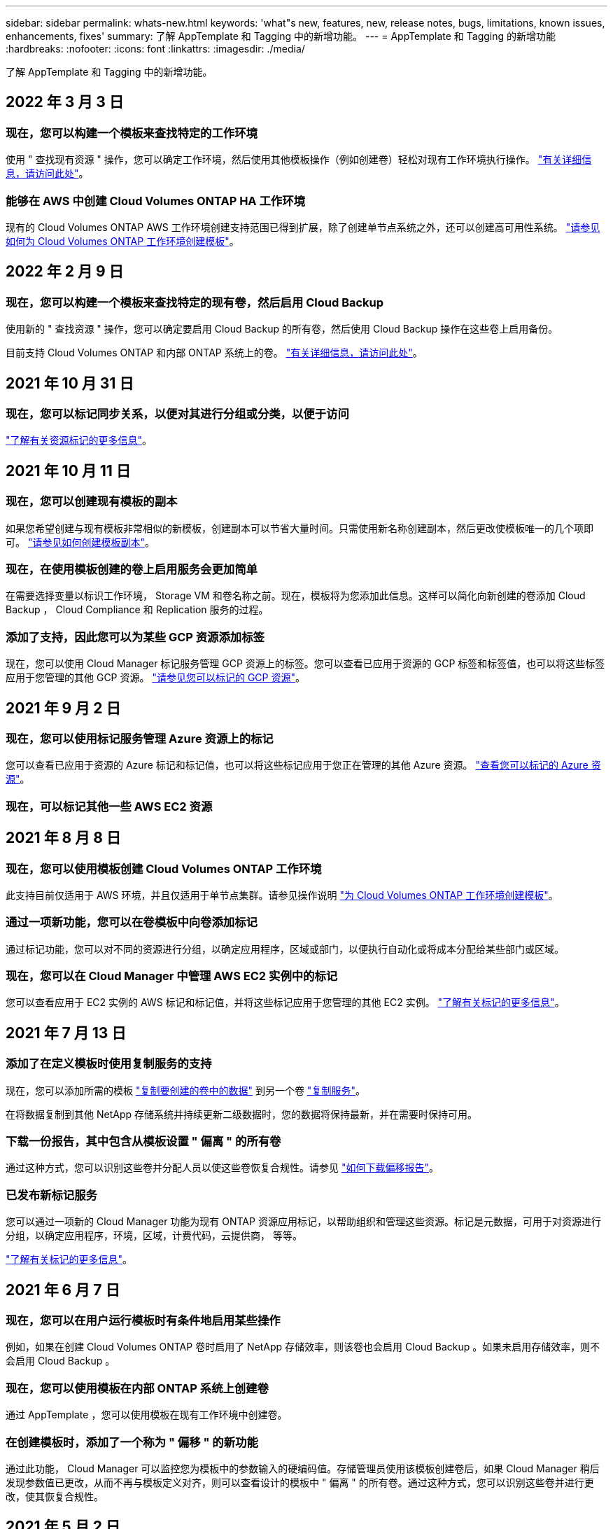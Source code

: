 ---
sidebar: sidebar 
permalink: whats-new.html 
keywords: 'what"s new, features, new, release notes, bugs, limitations, known issues, enhancements, fixes' 
summary: 了解 AppTemplate 和 Tagging 中的新增功能。 
---
= AppTemplate 和 Tagging 的新增功能
:hardbreaks:
:nofooter: 
:icons: font
:linkattrs: 
:imagesdir: ./media/


[role="lead"]
了解 AppTemplate 和 Tagging 中的新增功能。



== 2022 年 3 月 3 日



=== 现在，您可以构建一个模板来查找特定的工作环境

使用 " 查找现有资源 " 操作，您可以确定工作环境，然后使用其他模板操作（例如创建卷）轻松对现有工作环境执行操作。 https://docs.netapp.com/us-en/cloud-manager-app-template/task-define-templates.html#examples-of-finding-existing-resources-and-enabling-services-using-templates["有关详细信息，请访问此处"]。



=== 能够在 AWS 中创建 Cloud Volumes ONTAP HA 工作环境

现有的 Cloud Volumes ONTAP AWS 工作环境创建支持范围已得到扩展，除了创建单节点系统之外，还可以创建高可用性系统。 https://docs.netapp.com/us-en/cloud-manager-app-template/task-define-templates.html#create-a-template-for-a-cloud-volumes-ontap-working-environment["请参见如何为 Cloud Volumes ONTAP 工作环境创建模板"]。



== 2022 年 2 月 9 日



=== 现在，您可以构建一个模板来查找特定的现有卷，然后启用 Cloud Backup

使用新的 " 查找资源 " 操作，您可以确定要启用 Cloud Backup 的所有卷，然后使用 Cloud Backup 操作在这些卷上启用备份。

目前支持 Cloud Volumes ONTAP 和内部 ONTAP 系统上的卷。 https://docs.netapp.com/us-en/cloud-manager-app-template/task-define-templates.html#find-existing-volumes-and-activate-cloud-backup["有关详细信息，请访问此处"]。



== 2021 年 10 月 31 日



=== 现在，您可以标记同步关系，以便对其进行分组或分类，以便于访问

https://docs.netapp.com/us-en/cloud-manager-app-template/concept-tagging.html["了解有关资源标记的更多信息"]。



== 2021 年 10 月 11 日



=== 现在，您可以创建现有模板的副本

如果您希望创建与现有模板非常相似的新模板，创建副本可以节省大量时间。只需使用新名称创建副本，然后更改使模板唯一的几个项即可。 link:task-define-templates.html#make-a-copy-of-a-template["请参见如何创建模板副本"]。



=== 现在，在使用模板创建的卷上启用服务会更加简单

在需要选择变量以标识工作环境， Storage VM 和卷名称之前。现在，模板将为您添加此信息。这样可以简化向新创建的卷添加 Cloud Backup ， Cloud Compliance 和 Replication 服务的过程。



=== 添加了支持，因此您可以为某些 GCP 资源添加标签

现在，您可以使用 Cloud Manager 标记服务管理 GCP 资源上的标签。您可以查看已应用于资源的 GCP 标签和标签值，也可以将这些标签应用于您管理的其他 GCP 资源。 link:concept-tagging.html#resources-that-you-can-tag["请参见您可以标记的 GCP 资源"]。



== 2021 年 9 月 2 日



=== 现在，您可以使用标记服务管理 Azure 资源上的标记

您可以查看已应用于资源的 Azure 标记和标记值，也可以将这些标记应用于您正在管理的其他 Azure 资源。 link:concept-tagging.html#resources-that-you-can-tag["查看您可以标记的 Azure 资源"]。



=== 现在，可以标记其他一些 AWS EC2 资源



== 2021 年 8 月 8 日



=== 现在，您可以使用模板创建 Cloud Volumes ONTAP 工作环境

此支持目前仅适用于 AWS 环境，并且仅适用于单节点集群。请参见操作说明 link:task-define-templates.html#create-a-template-for-a-cloud-volumes-ontap-working-environment["为 Cloud Volumes ONTAP 工作环境创建模板"]。



=== 通过一项新功能，您可以在卷模板中向卷添加标记

通过标记功能，您可以对不同的资源进行分组，以确定应用程序，区域或部门，以便执行自动化或将成本分配给某些部门或区域。



=== 现在，您可以在 Cloud Manager 中管理 AWS EC2 实例中的标记

您可以查看应用于 EC2 实例的 AWS 标记和标记值，并将这些标记应用于您管理的其他 EC2 实例。 link:concept-tagging.html["了解有关标记的更多信息"]。



== 2021 年 7 月 13 日



=== 添加了在定义模板时使用复制服务的支持

现在，您可以添加所需的模板 link:task-define-templates.html#add-replication-functionality-to-a-volume["复制要创建的卷中的数据"] 到另一个卷 https://docs.netapp.com/us-en/cloud-manager-replication/concept-replication.html["复制服务"]。

在将数据复制到其他 NetApp 存储系统并持续更新二级数据时，您的数据将保持最新，并在需要时保持可用。



=== 下载一份报告，其中包含从模板设置 " 偏离 " 的所有卷

通过这种方式，您可以识别这些卷并分配人员以使这些卷恢复合规性。请参见 link:task-check-template-compliance.html#create-a-drift-report-for-non-compliant-resources["如何下载偏移报告"]。



=== 已发布新标记服务

您可以通过一项新的 Cloud Manager 功能为现有 ONTAP 资源应用标记，以帮助组织和管理这些资源。标记是元数据，可用于对资源进行分组，以确定应用程序，环境，区域，计费代码，云提供商， 等等。

link:concept-tagging.html["了解有关标记的更多信息"]。



== 2021 年 6 月 7 日



=== 现在，您可以在用户运行模板时有条件地启用某些操作

例如，如果在创建 Cloud Volumes ONTAP 卷时启用了 NetApp 存储效率，则该卷也会启用 Cloud Backup 。如果未启用存储效率，则不会启用 Cloud Backup 。



=== 现在，您可以使用模板在内部 ONTAP 系统上创建卷

通过 AppTemplate ，您可以使用模板在现有工作环境中创建卷。



=== 在创建模板时，添加了一个称为 " 偏移 " 的新功能

通过此功能， Cloud Manager 可以监控您为模板中的参数输入的硬编码值。存储管理员使用该模板创建卷后，如果 Cloud Manager 稍后发现参数值已更改，从而不再与模板定义对齐，则可以查看设计的模板中 " 偏离 " 的所有卷。通过这种方式，您可以识别这些卷并进行更改，使其恢复合规性。



== 2021 年 5 月 2 日



=== 现在，您可以在创建卷模板时集成 Cloud Data sense

现在，您可以为每个新创建的卷启用 Data sense ，为每个新创建的卷启用 Cloud Backup ，或者创建一个模板，以便在创建的卷上同时启用 Backup 和 Compliance 。
